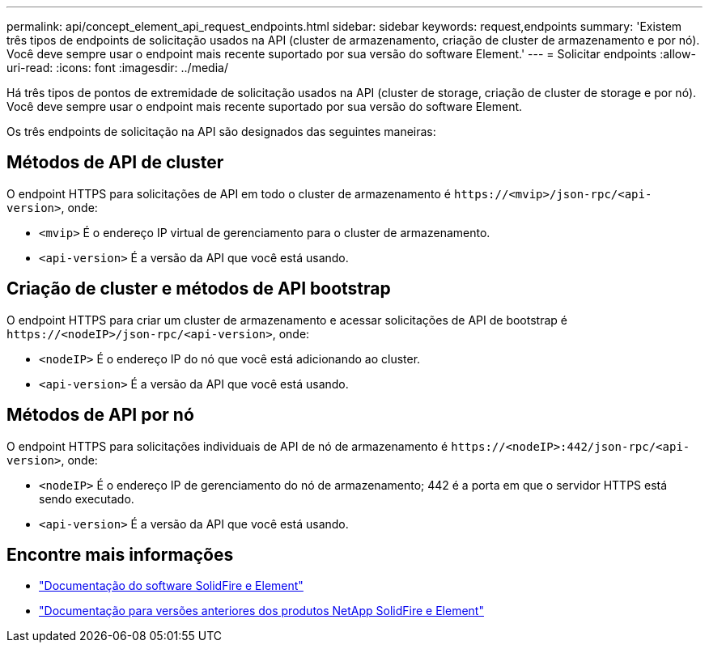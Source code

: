 ---
permalink: api/concept_element_api_request_endpoints.html 
sidebar: sidebar 
keywords: request,endpoints 
summary: 'Existem três tipos de endpoints de solicitação usados na API (cluster de armazenamento, criação de cluster de armazenamento e por nó). Você deve sempre usar o endpoint mais recente suportado por sua versão do software Element.' 
---
= Solicitar endpoints
:allow-uri-read: 
:icons: font
:imagesdir: ../media/


[role="lead"]
Há três tipos de pontos de extremidade de solicitação usados na API (cluster de storage, criação de cluster de storage e por nó). Você deve sempre usar o endpoint mais recente suportado por sua versão do software Element.

Os três endpoints de solicitação na API são designados das seguintes maneiras:



== Métodos de API de cluster

O endpoint HTTPS para solicitações de API em todo o cluster de armazenamento é `+https://<mvip>/json-rpc/<api-version>+`, onde:

* `<mvip>` É o endereço IP virtual de gerenciamento para o cluster de armazenamento.
* `<api-version>` É a versão da API que você está usando.




== Criação de cluster e métodos de API bootstrap

O endpoint HTTPS para criar um cluster de armazenamento e acessar solicitações de API de bootstrap é `+https://<nodeIP>/json-rpc/<api-version>+`, onde:

* `<nodeIP>` É o endereço IP do nó que você está adicionando ao cluster.
* `<api-version>` É a versão da API que você está usando.




== Métodos de API por nó

O endpoint HTTPS para solicitações individuais de API de nó de armazenamento é `+https://<nodeIP>:442/json-rpc/<api-version>+`, onde:

* `<nodeIP>` É o endereço IP de gerenciamento do nó de armazenamento; 442 é a porta em que o servidor HTTPS está sendo executado.
* `<api-version>` É a versão da API que você está usando.




== Encontre mais informações

* https://docs.netapp.com/us-en/element-software/index.html["Documentação do software SolidFire e Element"]
* https://docs.netapp.com/sfe-122/topic/com.netapp.ndc.sfe-vers/GUID-B1944B0E-B335-4E0B-B9F1-E960BF32AE56.html["Documentação para versões anteriores dos produtos NetApp SolidFire e Element"^]

